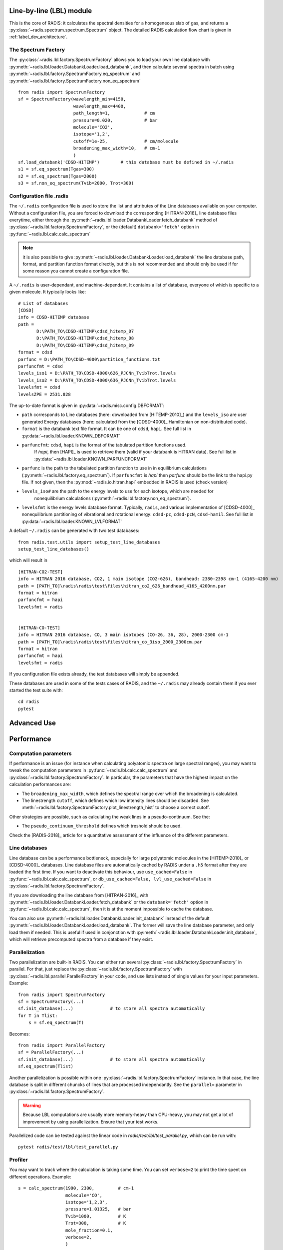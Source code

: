 
*************************
Line-by-line (LBL) module
*************************

This is the core of RADIS: it calculates the spectral densities for a homogeneous
slab of gas, and returns a :py:class:`~radis.spectrum.spectrum.Spectrum` object. 
The detailed RADIS calculation flow chart is given in :ref:`label_dev_architecture`. 

The Spectrum Factory
--------------------

The :py:class:`~radis.lbl.factory.SpectrumFactory` allows you to 
load your own line database with :py:meth:`~radis.lbl.loader.DatabankLoader.load_databank`, 
and then calculate several spectra in batch using 
:py:meth:`~radis.lbl.factory.SpectrumFactory.eq_spectrum` and 
:py:meth:`~radis.lbl.factory.SpectrumFactory.non_eq_spectrum` ::

    from radis import SpectrumFactory
    sf = SpectrumFactory(wavelength_min=4150, 
                         wavelength_max=4400,
                         path_length=1,             # cm
                         pressure=0.020,            # bar
                         molecule='CO2',
                         isotope='1,2', 
                         cutoff=1e-25,              # cm/molecule  
                         broadening_max_width=10,   # cm-1
                         )
    sf.load_databank('CDSD-HITEMP')        # this database must be defined in ~/.radis
    s1 = sf.eq_spectrum(Tgas=300)
    s2 = sf.eq_spectrum(Tgas=2000)
    s3 = sf.non_eq_spectrum(Tvib=2000, Trot=300)
    
.. _label_lvl_config_file
Configuration file .radis 
-------------------------

The ``~/.radis`` configuration file is used to store the list and attributes of the Line databases 
available on your computer. 
Without a configuration file, you are forced to download the corresponding [HITRAN-2016]_ line database 
files everytime, either through the :py::meth:`~radis.lbl.loader.DatabankLoader.fetch_databank` method 
of :py:class:`~radis.lbl.factory.SpectrumFactory`, or the (default) ``databank='fetch'`` option in 
:py:func:`~radis.lbl.calc.calc_spectrum`

.. note::

    it is also possible to give :py:meth:`~radis.lbl.loader.DatabankLoader.load_databank` the line database path,
    format, and partition function format directly, but this is not recommended and should only be used if for some 
    reason you cannot create a configuration file. 

A ``~/.radis`` is user-dependant, and machine-dependant. It contains a list of database, everyone of which 
is specific to a given molecule. It typically looks like::

    # List of databases
    [CDSD]
    info = CDSD-HITEMP database
    path = 
           D:\PATH_TO\CDSD-HITEMP\cdsd_hitemp_07
           D:\PATH_TO\CDSD-HITEMP\cdsd_hitemp_08
           D:\PATH_TO\CDSD-HITEMP\cdsd_hitemp_09
    format = cdsd
    parfunc = D:\PATH_TO\CDSD-4000\partition_functions.txt
    parfuncfmt = cdsd
    levels_iso1 = D:\PATH_TO\CDSD-4000\626_PJCNn_TvibTrot.levels
    levels_iso2 = D:\PATH_TO\CDSD-4000\636_PJCNn_TvibTrot.levels
    levelsfmt = cdsd
    levelsZPE = 2531.828
    
The up-to-date format is given in :py:data:`~radis.misc.config.DBFORMAT`:

- ``path`` corresponds to Line databases (here: downloaded from [HITEMP-2010]_) and the ``levels_iso``
  are user generated Energy databases (here: calculated from the [CDSD-4000]_ Hamiltonian on non-distributed code). 

- ``format`` is the databank text file format. It can be one of ``cdsd``, ``hapi``. See full list in 
  :py:data:`~radis.lbl.loader.KNOWN_DBFORMAT` 
  
- ``parfuncfmt``: ``cdsd``, ``hapi`` is the format of the tabulated partition functions used. 
   If `hapi`, then [HAPI]_ is used to retrieve them (valid if your databank is HITRAN data). 
   See full list in :py:data:`~radis.lbl.loader.KNOWN_PARFUNCFORMAT` 
 
- ``parfunc`` is the path to the tabulated partition function to use in in equilibrium calculations 
  (:py:meth:`~radis.lbl.factory.eq_spectrum`). If ``parfuncfmt`` is `hapi` then `parfunc` should be
  the link to the hapi.py file. If not given, then the :py:mod:`~radis.io.hitran.hapi` embedded in RADIS 
  is used (check version)
  
- ``levels_iso#`` are the path to the energy levels to use for each isotope, which are needed for 
   nonequilibrium calculations (:py:meth:`~radis.lbl.factory.non_eq_spectrum`).

- ``levelsfmt`` is the energy levels database format. Typically, ``radis``, and various implementation of [CDSD-4000]_ 
  nonequilibrium partitioning of vibrational and rotational energy: ``cdsd-pc``, ``cdsd-pcN``, ``cdsd-hamil``. 
  See full list in :py:data:`~radis.lbl.loader.KNOWN_LVLFORMAT`

  
A default ``~/.radis`` can be generated with two test databases:: 

    from radis.test.utils import setup_test_line_databases
    setup_test_line_databases()
    
which will result in ::


    [HITRAN-CO2-TEST]
    info = HITRAN 2016 database, CO2, 1 main isotope (CO2-626), bandhead: 2380-2398 cm-1 (4165-4200 nm)
    path = [PATH_TO]\radis\radis\test\files\hitran_co2_626_bandhead_4165_4200nm.par
    format = hitran
    parfuncfmt = hapi
    levelsfmt = radis


    [HITRAN-CO-TEST]
    info = HITRAN 2016 database, CO, 3 main isotopes (CO-26, 36, 28), 2000-2300 cm-1
    path = [PATH_TO]\radis\radis\test\files\hitran_co_3iso_2000_2300cm.par
    format = hitran
    parfuncfmt = hapi
    levelsfmt = radis

If you configuration file exists already, the test databases will simply be appended. 
    
These databases are used in some of the tests cases of RADIS, and the ``~/.radis`` may already contain 
them if you ever started the test suite with::

    cd radis 
    pytest 
    
************
Advanced Use
************



***********
Performance
***********

Computation parameters
----------------------

If performance is an issue (for instance when calculating polyatomic spectra on large spectral ranges), you 
may want to tweak the computation parameters in :py:func:`~radis.lbl.calc.calc_spectrum` and 
:py:class:`~radis.lbl.factory.SpectrumFactory`. In particular, the parameters that have the highest 
impact on the calculation performances are:

- The ``broadening_max_width``, which defines the spectral range over which the broadening is calculated. 
- The linestrength ``cutoff``, which defines which low intensity lines should be discarded. See 
  :meth:`~radis.lbl.factory.SpectrumFactory.plot_linestrength_hist` to choose a correct cutoff. 
  
Other strategies are possible, such as calculating the weak lines in a pseudo-continuum. See the:

- The ``pseudo_continuum_threshold`` defines which treshold should be used. 

Check the [RADIS-2018]_ article for a quantitative assessment of the influence of the different parameters. 

Line databases 
--------------

Line database can be a performance bottleneck, especially for large polyatomic molecules in the [HITEMP-2010]_ 
or [CDSD-4000]_ databases. 
Line database files are automatically cached by RADIS under a ``.h5`` format after they are loaded the first time. 
If you want to deactivate this behaviour, use ``use_cached=False`` in :py:func:`~radis.lbl.calc.calc_spectrum`,
or ``db_use_cached=False, lvl_use_cached=False`` in :py:class:`~radis.lbl.factory.SpectrumFactory`.

If you are downloading the line database from [HITRAN-2016]_ with :py:meth:`~radis.lbl.loader.DatabankLoader.fetch_databank` 
or the ``databank='fetch'`` option in :py:func:`~radis.lbl.calc.calc_spectrum`, then it is at the moment 
impossible to cache the database. 

You can also use :py:meth:`~radis.lbl.loader.DatabankLoader.init_databank` instead of the default 
:py:meth:`~radis.lbl.loader.DatabankLoader.load_databank`. The former will save the line database parameter,
and only load them if needed. This is useful if used in conjonction with 
:py:meth:`~radis.lbl.loader.DatabankLoader.init_database`, which will retrieve precomputed spectra from 
a database if they exist. 

Parallelization
---------------

Two parallelization are built-in RADIS. You can either run several :py:class:`~radis.lbl.factory.SpectrumFactory` 
in parallel. For that, just replace the :py:class:`~radis.lbl.factory.SpectrumFactory` with 
:py:class:`~radis.lbl.parallel.ParallelFactory` in your code, and use lists instead of single values 
for your input parameters. Example::

    from radis import SpectrumFactory
    sf = SpectrumFactory(...)
    sf.init_database(...)              # to store all spectra automatically
    for T in Tlist:
        s = sf.eq_spectrum(T)

Becomes::

    from radis import ParallelFactory
    sf = ParallelFactory(...)
    sf.init_database(...)              # to store all spectra automatically
    sf.eq_spectrum(Tlist)


Another parallelization is possible within one :py:class:`~radis.lbl.factory.SpectrumFactory` instance. 
In that case, the line database is split in different chuncks of lines that are processed independantly. 
See the ``parallel=`` parameter in :py:class:`~radis.lbl.factory.SpectrumFactory`. 

.. warning::
    Because LBL computations are usually more memory-heavy than CPU-heavy, you may not get 
    a lot of improvement by using parallelization. Ensure that your test works. 
    
Parallelized code can be tested against the linear code in `radis/test/lbl/test_parallel.py`, which can be run 
with::

    pytest radis/test/lbl/test_parallel.py 

Profiler
--------

You may want to track where the calculation is taking some time. 
You can set ``verbose=2`` to print the time spent on different operations. Example::

    s = calc_spectrum(1900, 2300,         # cm-1
                      molecule='CO',
                      isotope='1,2,3',
                      pressure=1.01325,   # bar
                      Tvib=1000,          # K
                      Trot=300,           # K
                      mole_fraction=0.1,
                      verbose=2,
                      )

::

    >>> ...
    >>> Fetching vib / rot energies for all 749 transitions
    >>> Fetched energies in 0s
    >>> Calculate weighted transition moment
    >>> Calculated weighted transition moment in 0.0
    >>> Calculating nonequilibrium populations
    >>> sorting lines by vibrational bands
    >>> lines sorted in 0.0s
    >>> Calculated nonequilibrium populations in 0.1s
    >>> scale nonequilibrium linestrength
    >>> scaled nonequilibrium linestrength in 0.0s
    >>> calculated emission integral
    >>> calculated emissionh integral in 0.0s
    >>> Applying linestrength cutoff
    >>> Applied linestrength cutoff in 0.0s (expected time saved ~ 0.0s)
    >>> Calculating lineshift
    >>> Calculated lineshift in 0.0s
    >>> Calculate broadening FWHM
    >>> Calculated broadening FWHM in 0.0s
    >>> Calculating line broadening (695 lines: expect ~ 0.1s on 1 CPU)
    >>> Calculated line broadening in 0.1s
    >>> process done in 0.4s
    >>> ... 

